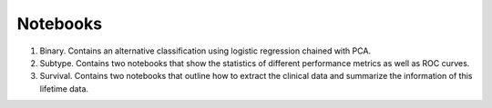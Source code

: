 Notebooks
=========

1. Binary. Contains an alternative classification using logistic regression chained with PCA.
2. Subtype. Contains two notebooks that show the statistics of different performance metrics as well as ROC curves.
3. Survival. Contains two notebooks that outline how to extract the clinical data and summarize the information of this lifetime data.
